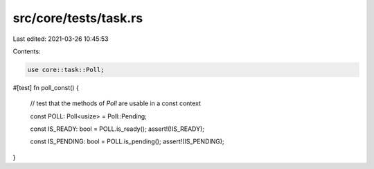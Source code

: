 src/core/tests/task.rs
======================

Last edited: 2021-03-26 10:45:53

Contents:

.. code-block:: rs

    use core::task::Poll;

#[test]
fn poll_const() {
    // test that the methods of `Poll` are usable in a const context

    const POLL: Poll<usize> = Poll::Pending;

    const IS_READY: bool = POLL.is_ready();
    assert!(!IS_READY);

    const IS_PENDING: bool = POLL.is_pending();
    assert!(IS_PENDING);
}


